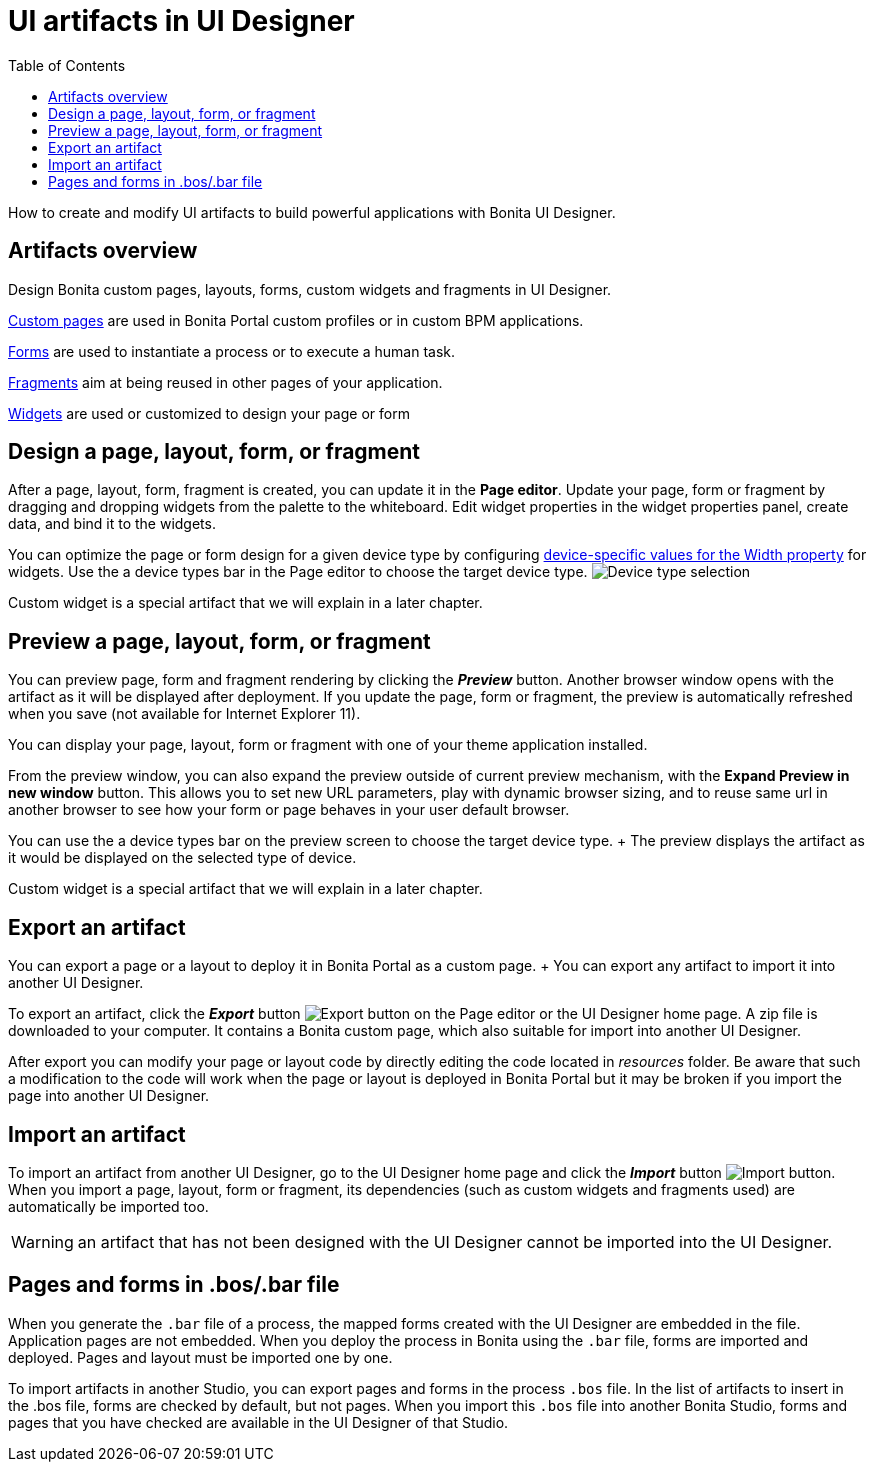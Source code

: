 = UI artifacts in UI Designer
:toc:

How to create and modify UI artifacts to build powerful applications with Bonita UI Designer.

== Artifacts overview

Design Bonita custom pages, layouts, forms, custom widgets and fragments in UI Designer.

xref:pages.adoc[Custom pages] are used in Bonita Portal custom profiles or in custom BPM applications.

xref:forms.adoc[Forms] are used to instantiate a process or to execute a human task.

xref:fragments.adoc[Fragments] aim at being reused in other pages of your application.

xref:widgets.adoc[Widgets] are used or customized to design your page or form

== Design a page, layout, form, or fragment

After a page, layout, form, fragment is created, you can update it in the *Page editor*.
Update your page, form or fragment by dragging and dropping widgets from the palette to the whiteboard.
Edit widget properties in the widget properties panel, create data, and bind it to the widgets.

You can optimize the page or form design for a given device type by configuring xref:widget-properties.adoc[device-specific values for the Width property] for widgets.
Use the a device types bar in the Page editor to choose the target device type.
image:images/images-6_0/pb-resolution.png[Device type selection]

Custom widget is a special artifact that we will explain in a later chapter.

== Preview a page, layout, form, or fragment

You can preview page, form and fragment rendering by clicking the *_Preview_* button.
Another browser window opens with the artifact as it will be displayed after deployment.
If you update the page, form or fragment, the preview is automatically refreshed when you save (not available for Internet Explorer 11).

You can display your page, layout, form or fragment with one of your theme application installed.

From the preview window, you can also expand the preview outside of current preview mechanism, with the *Expand Preview in new window* button.
This allows you to set new URL parameters, play with dynamic browser sizing, and to reuse same url in another browser to see how your form or page behaves in your user default browser.

You can use the a device types bar on the preview screen to choose the target device type.
+ The preview displays the artifact as it would be displayed on the selected type of device.

Custom widget is a special artifact that we will explain in a later chapter.

+++<a id="export">++++++</a>+++

== Export an artifact

You can export a page or a layout to deploy it in Bonita Portal as a custom page.
+ You can export any artifact to import it into another UI Designer.

To export an artifact, click the *_Export_* button image:images/images-6_0/pb-export.png[Export button] on the Page editor or the UI Designer home page.
A zip file is downloaded to your computer.
It contains a Bonita custom page, which also suitable for import into another UI Designer.

After export you can modify your page or layout code by directly editing the code located in _resources_ folder.
Be aware that such a modification to the code will work when the page or layout is deployed in Bonita Portal but it may be broken if you import the page into another UI Designer.

+++<a id="import">++++++</a>+++

== Import an artifact

To import an artifact from another UI Designer, go to the UI Designer home page and click the *_Import_* button image:images/images-6_0/pb-import.png[Import button].
When you import a page, layout, form or fragment, its dependencies (such as custom widgets and fragments used) are automatically be imported too.

WARNING: an artifact that has not been designed with the UI Designer cannot be imported into the UI Designer.

== Pages and forms in .bos/.bar file

When you generate the `.bar` file of a process, the mapped forms created with the UI Designer are embedded in the file.
Application pages are not embedded.
When you deploy the process in Bonita using the `.bar` file, forms are imported and deployed.
Pages and layout must be imported one by one.

To import artifacts in another Studio, you can export pages and forms in the process `.bos` file.
In the list of artifacts to insert in the .bos file, forms are checked by default, but not pages.
When you import this `.bos` file into another Bonita Studio, forms and pages that you have checked are available in the UI Designer of that Studio.
